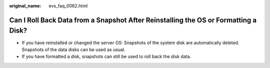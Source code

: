 :original_name: evs_faq_0062.html

.. _evs_faq_0062:

Can I Roll Back Data from a Snapshot After Reinstalling the OS or Formatting a Disk?
====================================================================================

-  If you have reinstalled or changed the server OS: Snapshots of the system disk are automatically deleted. Snapshots of the data disks can be used as usual.
-  If you have formatted a disk, snapshots can still be used to roll back the disk data.
